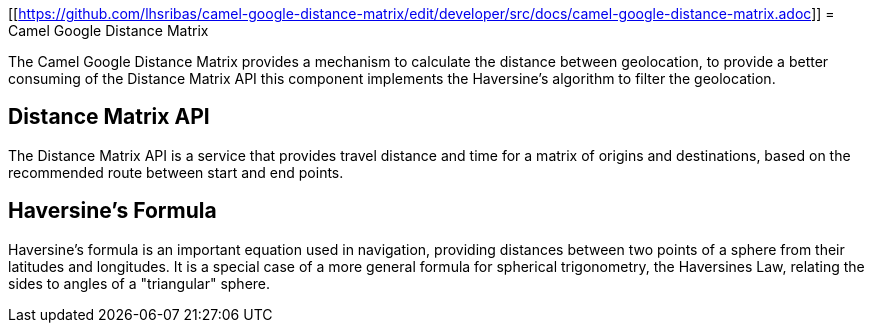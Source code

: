[[https://github.com/lhsribas/camel-google-distance-matrix/edit/developer/src/docs/camel-google-distance-matrix.adoc]]
= Camel Google Distance Matrix

The Camel Google Distance Matrix provides a mechanism to calculate the distance between geolocation, to provide a better
consuming of the Distance Matrix API this component implements the Haversine's algorithm to filter the geolocation.

== Distance Matrix API

The Distance Matrix API is a service that provides travel distance and time for a matrix of origins and destinations,
based on the recommended route between start and end points.

== Haversine's Formula

Haversine's formula is an important equation used in navigation, providing distances between two points of a sphere
from their latitudes and longitudes. It is a special case of a more general formula for spherical trigonometry,
the Haversines Law, relating the sides to angles of a "triangular" sphere.
